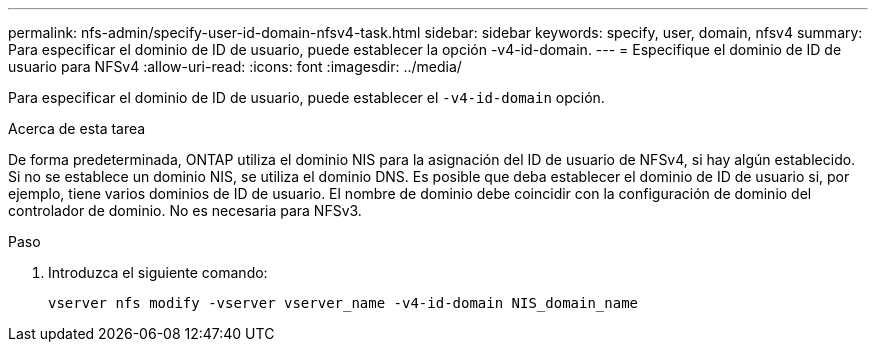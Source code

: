---
permalink: nfs-admin/specify-user-id-domain-nfsv4-task.html 
sidebar: sidebar 
keywords: specify, user, domain, nfsv4 
summary: Para especificar el dominio de ID de usuario, puede establecer la opción -v4-id-domain. 
---
= Especifique el dominio de ID de usuario para NFSv4
:allow-uri-read: 
:icons: font
:imagesdir: ../media/


[role="lead"]
Para especificar el dominio de ID de usuario, puede establecer el `-v4-id-domain` opción.

.Acerca de esta tarea
De forma predeterminada, ONTAP utiliza el dominio NIS para la asignación del ID de usuario de NFSv4, si hay algún establecido. Si no se establece un dominio NIS, se utiliza el dominio DNS. Es posible que deba establecer el dominio de ID de usuario si, por ejemplo, tiene varios dominios de ID de usuario. El nombre de dominio debe coincidir con la configuración de dominio del controlador de dominio. No es necesaria para NFSv3.

.Paso
. Introduzca el siguiente comando:
+
`vserver nfs modify -vserver vserver_name -v4-id-domain NIS_domain_name`


